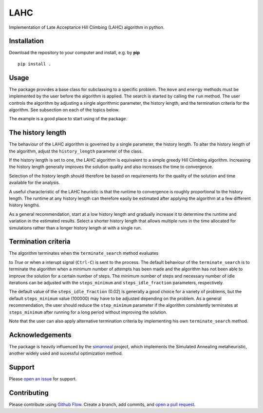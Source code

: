 LAHC
====

Implementation of Late Acceptance Hill Climbing (LAHC) algorithm in
python.


Installation
------------

Download the repository to your computer and install, e.g. by **pip**
::
    pip install .


Usage
-----

The package provides a base class for subclassing to a specific
problem. The ``move`` and ``energy`` methods must be implemented by the
user before the algorithm is applied. The search is started by calling
the ``run`` method. The user controls the algorithm by adjusting a
single algorithmic parameter, the history length, and the termination
criteria for the algorithm. See subsection on each of the topics below.

The example is a good place to start using of the package.


The history length
------------------

The behaviour of the LAHC algorithm is governed by a single parameter,
the history length. To alter the history length of the algorithm, 
adjust the ``history_length`` parameter of the class.

If the history length is set to one, the LAHC
algorithm is equivalent to a simple greedy Hill Climbing
algorithm. Increasing the history length generally improves the
solution quality and also increases the time to convergence.

Selection of the history length should therefore be based on
requirements for the quality of the solution and time available for
the analysis.

A useful characteristic of the LAHC heuristic is that the runtime to
convergence is roughly proportional to the history length. The runtime
at any history length can therefore easily be estimated after applying
the algorithm at a few different history lengths.

As a general recommendation, start at a low history length and
gradually increase it to determine the runtime and variation in the
estimated results. Select a shorter history length that allows
multiple runs in the time allocated for simulations rather than a
longer history length at with a single run.


Termination criteria
--------------------

The algorithm terminates when the ``terminate_search`` method evaluates

to `True` or when a interupt signal (``Ctrl-C``) is sent to the process.
The default behaviour of the ``terminate_search`` is to terminate the
algorithm when a minimum number of attempts has been made and the
algorithm has not been able to improve the solution for a certain
number of steps. The minimum number of steps and necessary number of
idle iterations can be adjusted with the ``steps_minimum`` and
``steps_idle_fraction`` parameters, respectively.

The default value of the ``steps_idle_fraction`` (0.02) is generally a
good choice for a variety of problems, but the default ``steps_minimum``
value (100000) may have to be adjusted depending on the problem. As a
general recommendation, the user should reduce the ``step_minimum``
parameter if the algorithm consistently terminates at ``steps_minimum``
after running for a long period without improving the solution.

Note that the user can also apply alternative termination criteria by
implementing his own ``terminate_search`` method.


Acknowledgements
----------------

The package is heavily influenced by the
`simanneal <https://github.com/perrygeo/simanneal>`_ project, which
implements the Simulated Annealing metaheuristic, another widely used
and sucessful optimization method.


Support
-------

Please `open an issue <https://github.com/Gunnstein/lahc/issues/new>`_ for support.


Contributing
------------

Please contribute using `Github Flow
<https://guides.github.com/introduction/flow/>`_.
Create a branch, add commits, and
`open a pull request <https://github.com/Gunnstein/lahc/compare/>`_.

